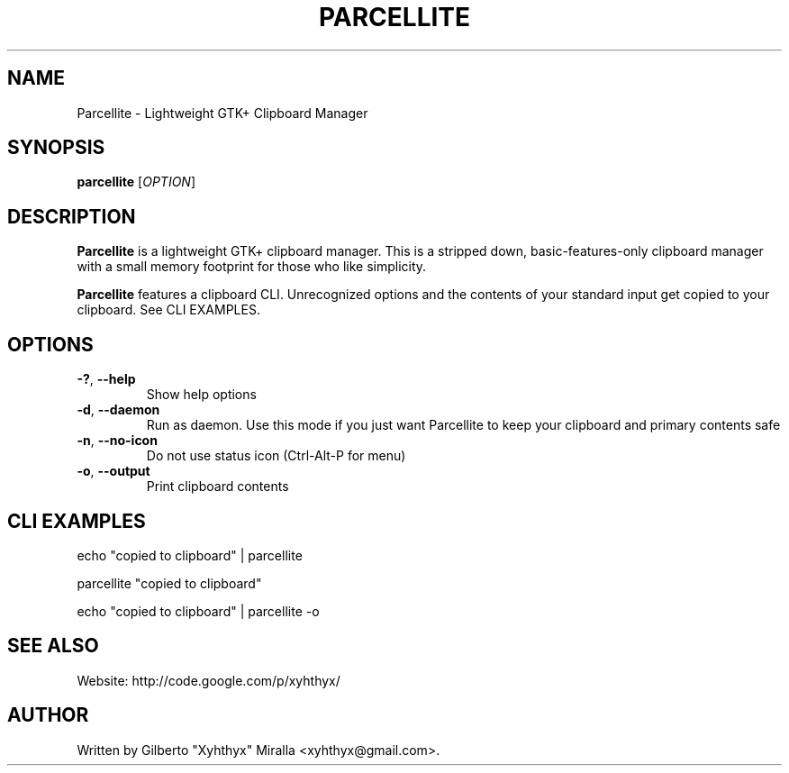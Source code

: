 .TH PARCELLITE 1 "March 17 2008"
.SH NAME
Parcellite \- Lightweight GTK+ Clipboard Manager
.SH SYNOPSIS
.B parcellite
[\fIOPTION\fR]
.SH DESCRIPTION
\fBParcellite\fR is a lightweight GTK+ clipboard manager. This is a stripped down,
basic-features-only clipboard manager with a small memory footprint for those
who like simplicity.

\fBParcellite\fR features a clipboard CLI. Unrecognized options and the contents
of your standard input get copied to your clipboard. See CLI EXAMPLES.
.SH
.B OPTIONS
.TP
.B \-?\fR, \fB\-\-help
Show help options
.TP
.B \-d\fR, \fB\-\-daemon
Run as daemon. Use this mode if you just want Parcellite to keep your clipboard
and primary contents safe
.TP
.B \-n\fR, \fB\-\-no-icon
Do not use status icon (Ctrl-Alt-P for menu)
.TP
.B \-o\fR, \fB\-\-output
Print clipboard contents
.SH CLI EXAMPLES
echo "copied to clipboard" | parcellite

parcellite "copied to clipboard"

echo "copied to clipboard" | parcellite -o
.SH "SEE ALSO"
.PP
Website: http://code.google.com/p/xyhthyx/
.SH AUTHOR
Written by Gilberto "Xyhthyx" Miralla <xyhthyx@gmail.com>.

